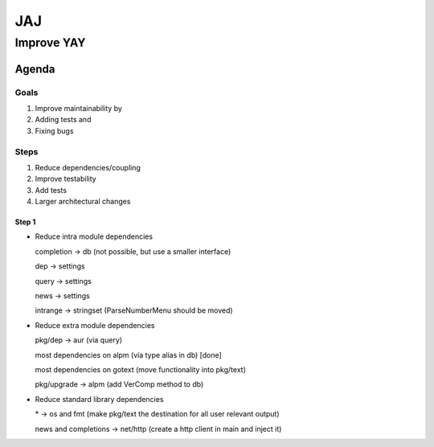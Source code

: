 ***
JAJ
***

Improve YAY
###########

Agenda
======

Goals
-----

1. Improve maintainability by
2. Adding tests and
3. Fixing bugs

Steps
-----

1. Reduce dependencies/coupling
2. Improve testability
3. Add tests
4. Larger architectural changes

Step 1
^^^^^^

* Reduce intra module dependencies

  completion -> db (not possible, but use a smaller interface)

  dep -> settings

  query -> settings

  news -> settings

  intrange -> stringset (ParseNumberMenu should be moved)

* Reduce extra module dependencies

  pkg/dep -> aur (via query)

  most dependencies on alpm (via type alias in db) [done]

  most dependencies on gotext (move functionality into pkg/text)

  pkg/upgrade -> alpm (add VerComp method to db)

* Reduce standard library dependencies

  \* -> os and fmt (make pkg/text the destination for all user relevant output)

  news and completions -> net/http (create a http client in main and inject it)
